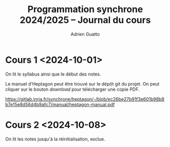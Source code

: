 #+TITLE: Programmation synchrone 2024/2025 -- Journal du cours
#+AUTHOR: Adrien Guatto
#+EMAIL: guatto@irif.org
#+LANGUAGE: fr
#+OPTIONS: ^:nil p:nil
#+LATEX_CLASS: article
#+LATEX_CLASS_OPTIONS: [a4paper,11pt]
#+LATEX_HEADER: \usepackage{a4wide}
#+LATEX_HEADER: \usepackage{microtype}
#+LATEX_HEADER: \hypersetup{hidelinks}
#+LATEX_HEADER: \usepackage[french]{babel}
# (org-latex-export-to-pdf)

* Cours 1 <2024-10-01>
  On lit le syllabus ainsi que le début des notes.

  Le manuel d'Heptagon peut être trouvé sur le dépôt git du projet. On peut
  cliquer sur le bouton /download/ pour télécharger une copie PDF.

  https://gitlab.inria.fr/synchrone/heptagon/-/blob/ec26be27b91f3e601b98b8b7e15e8d56d4b9afc7/manual/heptagon-manual.pdf
* Cours 2 <2024-10-08>
  On lit les notes jusqu'à la réinitialisation, exclue.
